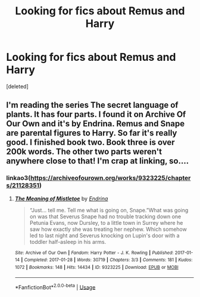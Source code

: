 #+TITLE: Looking for fics about Remus and Harry

* Looking for fics about Remus and Harry
:PROPERTIES:
:Score: 1
:DateUnix: 1526455197.0
:DateShort: 2018-May-16
:FlairText: Request
:END:
[deleted]


** I'm reading the series The secret language of plants. It has four parts. I found it on Archive Of Our Own and it's by Endrina. Remus and Snape are parental figures to Harry. So far it's really good. I finished book two. Book three is over 200k words. The other two parts weren't anywhere close to that! I'm crap at linking, so....
:PROPERTIES:
:Author: dm5859
:Score: 3
:DateUnix: 1526457962.0
:DateShort: 2018-May-16
:END:

*** linkao3([[https://archiveofourown.org/works/9323225/chapters/21128351]])
:PROPERTIES:
:Author: moomoogoat
:Score: 1
:DateUnix: 1526505469.0
:DateShort: 2018-May-17
:END:

**** [[https://archiveofourown.org/works/9323225][*/The Meaning of Mistletoe/*]] by [[https://www.archiveofourown.org/users/Endrina/pseuds/Endrina][/Endrina/]]

#+begin_quote
  “Just... tell me. Tell me what is going on, Snape.”What was going on was that Severus Snape had no trouble tracking down one Petunia Evans, now Dursley, to a little town in Surrey where he saw how exactly she was treating her nephew. Which somehow led to last night and Severus knocking on Lupin's door with a toddler half-asleep in his arms.
#+end_quote

^{/Site/:} ^{Archive} ^{of} ^{Our} ^{Own} ^{*|*} ^{/Fandom/:} ^{Harry} ^{Potter} ^{-} ^{J.} ^{K.} ^{Rowling} ^{*|*} ^{/Published/:} ^{2017-01-14} ^{*|*} ^{/Completed/:} ^{2017-01-28} ^{*|*} ^{/Words/:} ^{30719} ^{*|*} ^{/Chapters/:} ^{3/3} ^{*|*} ^{/Comments/:} ^{181} ^{*|*} ^{/Kudos/:} ^{1072} ^{*|*} ^{/Bookmarks/:} ^{148} ^{*|*} ^{/Hits/:} ^{14434} ^{*|*} ^{/ID/:} ^{9323225} ^{*|*} ^{/Download/:} ^{[[https://archiveofourown.org/downloads/En/Endrina/9323225/The%20Meaning%20of%20Mistletoe.epub?updated_at=1511979795][EPUB]]} ^{or} ^{[[https://archiveofourown.org/downloads/En/Endrina/9323225/The%20Meaning%20of%20Mistletoe.mobi?updated_at=1511979795][MOBI]]}

--------------

*FanfictionBot*^{2.0.0-beta} | [[https://github.com/tusing/reddit-ffn-bot/wiki/Usage][Usage]]
:PROPERTIES:
:Author: FanfictionBot
:Score: 1
:DateUnix: 1526505489.0
:DateShort: 2018-May-17
:END:
